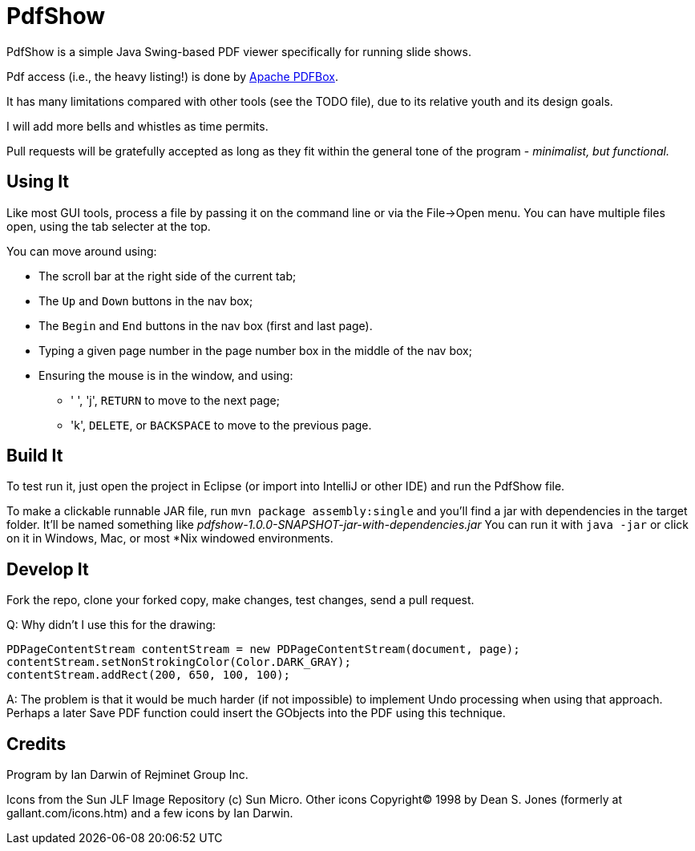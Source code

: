 = PdfShow

PdfShow is a simple Java Swing-based PDF viewer specifically for running slide shows.

Pdf access (i.e., the heavy listing!) is done by https://pdfbox.apache.org/[Apache PDFBox].

It has many limitations compared with other tools (see the TODO file), due to 
its relative youth and its design goals.

I will add more bells and whistles as time permits.

Pull requests will be gratefully accepted as long as they fit within the general tone of the program - _minimalist, but functional._ 

== Using It

Like most GUI tools, process a file by passing it on the command line or via the File->Open menu.
You can have multiple files open, using the tab selecter at the top.

You can move around using:

* The scroll bar at the right side of the current tab;
* The `Up` and `Down` buttons in the nav box;
* The `Begin` and `End` buttons in the nav box (first and last page).
* Typing a given page number in the page number box in the middle of the nav box;
* Ensuring the mouse is in the window, and using:
** ' ', 'j', `RETURN` to move to the next page;
** 'k', `DELETE`, or `BACKSPACE` to move to the previous page.

== Build It

To test run it, just open the project in Eclipse (or import into IntelliJ or
other IDE) and run the PdfShow file.

To make a clickable runnable JAR file, run `mvn package assembly:single`
and you'll find a jar with dependencies in the target folder.
It'll be named something like _pdfshow-1.0.0-SNAPSHOT-jar-with-dependencies.jar_
You can run it with `java -jar` or click on it in Windows, Mac, or most *Nix windowed environments.

== Develop It

Fork the repo, clone your forked copy, make changes, test changes, send a pull request.

Q: Why didn't I use this for the drawing:

	PDPageContentStream contentStream = new PDPageContentStream(document, page);
	contentStream.setNonStrokingColor(Color.DARK_GRAY);
	contentStream.addRect(200, 650, 100, 100);

A: The problem is that it would be much harder (if not impossible) to implement Undo processing
when using that approach. Perhaps a later Save PDF function could
insert the GObjects into the PDF using this technique.

== Credits

Program by Ian Darwin of Rejminet Group Inc.

Icons from the Sun JLF Image Repository (c) Sun Micro.
Other icons Copyright(C) 1998 by Dean S. Jones
(formerly at gallant.com/icons.htm)
and a few icons by Ian Darwin.
